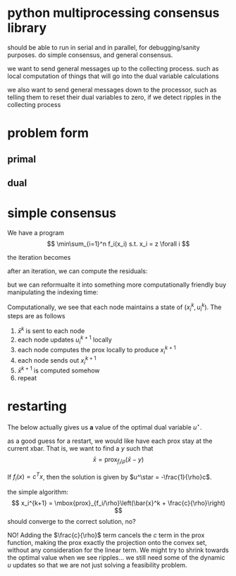 * python multiprocessing consensus library
should be able to run in serial and in parallel, for debugging/sanity
purposes. do simple consensus, and general consensus.

we want to send general messages up to the collecting process. such as local
computation of things that will go into the dual variable calculations

we also want to send general messages down to the processor, such as telling
them to reset their dual variables to zero, if we detect ripples in
the collecting process

* problem form
** primal
\begin{align*}
\mbox{minimize}\  &c^T x \\
\mbox{subject to}\ & Ax = b \\
& Gx \leq_{K} h
\end{align*}
** dual
\begin{align*}
\mbox{minimize}\  & b^T w + h^T z \\
\mbox{subject to}\ & A^T w + G^T z = -c \\
& z \in K^*
\end{align*}


* simple consensus
We have a program
\[
\min\sum_{i=1}^n f_i(x_i) s.t. x_i = z \forall i
\]

the iteration becomes

\begin{align*}
x_i^{k+1} = \mbox{prox}_{f_i/\rho}\left( \bar{x}^k - u_i^k \right) \\
u_i^{k+1} = u_i^k + x_i^{k+1} - \bar{x}^{k+1}
\end{align*}


after an iteration, we can compute the residuals:

\begin{align*}
\| r^k \|^2_2 &= \sum_{i=1}^{N}\|x_i^k - \bar{x}^k \|_2^2\\
\| s^k \|_2 &= \sqrt{N} \rho \| \bar{x}^k - \bar{x}^{k-1} \|_2
\end{align*}

but we can reformualte it into something more computationally friendly
buy manipulating the indexing time:

\begin{align*}
u_i^{k+1} &= u_i^k + x_i^{k} - \bar{x}^{k}\\
x_i^{k+1} &= \mbox{prox}_{f_i/\rho}\left( \bar{x}^k - u_i^{k+1} \right)
\end{align*}

Computationally, we see that each node maintains a state of
$(x_i^k,u_i^k)$. The steps are as follows
1. $\bar{x}^k$ is sent to each node
2. each node updates $u_i^{k+1}$ locally
3. each node computes the prox locally to produce $x_i^{k+1}$
4. each node sends out $x_i^{k+1}$
5. $\bar{x}^{k+1}$ is computed somehow
6. repeat

* restarting
The below actually gives us *a* value of the optimal dual
variable $u^\star$.

as a good guess for a restart, we would like have each prox stay at the current
xbar. That is, we want to find a $y$ such that
\[
\bar{x} = \mbox{prox}_{f_i/\rho}\left(\bar{x} - y \right)
\]

If $f_i(x) = c^T x$, then the solution is given by
$u^\star = -\frac{1}{\rho}c$.

the simple algorithm:
\[
x_i^{k+1} = \mbox{prox}_{f_i/\rho}\left(\bar{x}^k + \frac{c}{\rho}\right)
\]
should converge to the correct solution, no?

NO! Adding the $\frac{c}{\rho}$ term cancels the $c$ term in the prox function,
making the prox exactly the projection onto the convex set, without
any consideration for the linear term. We might try to shrink towards
the optimal value when we see ripples... we still need some of the
dynamic $u$ updates so that we are not just solving a feasibility problem.
